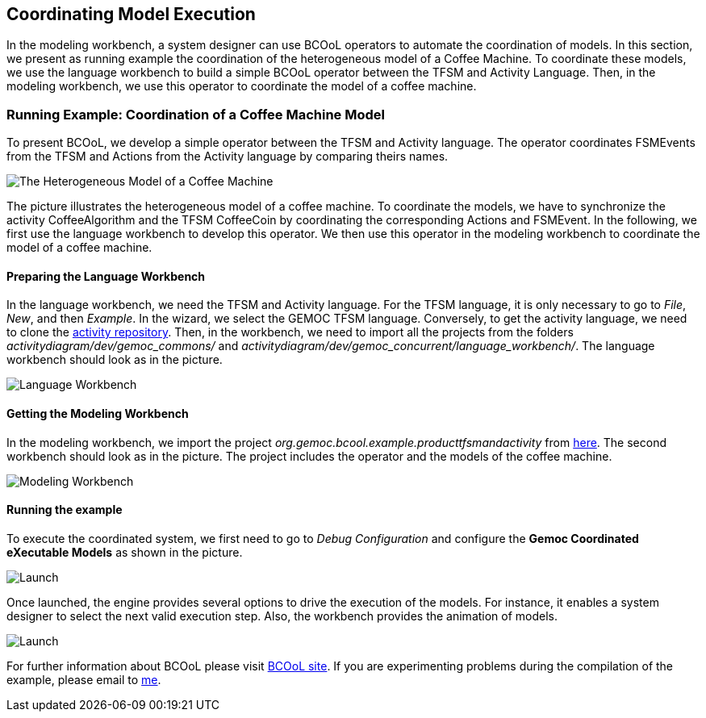 [[modeling-workbench-coordinating-model-execution-section]]
== Coordinating Model Execution
In the modeling workbench, a system designer can use BCOoL operators to automate the coordination of models. In this section, we present as running example the coordination of the heterogeneous model of a Coffee Machine. To coordinate these models, we use the language workbench to build a simple BCOoL operator between the TFSM and Activity Language. Then, in the modeling workbench, we use this operator to coordinate the model of a coffee machine.  

=== Running Example: Coordination of a Coffee Machine Model
To present BCOoL, we develop a simple operator between the TFSM and Activity language. The operator coordinates FSMEvents from the TFSM and Actions from the Activity language by comparing theirs names. 

image::http://timesquare.inria.fr/BCOoL/images/coffeemachine.png[The Heterogeneous Model of a Coffee Machine ] 
The picture illustrates the heterogeneous model of a coffee machine. To coordinate the models, we have to synchronize the activity CoffeeAlgorithm and the TFSM CoffeeCoin by coordinating the corresponding Actions and FSMEvent. In the following, we first use the language workbench to develop this operator. We then use this operator in the modeling workbench to coordinate the model of a coffee machine.

==== Preparing the Language Workbench
In the language workbench, we need the TFSM and Activity language. For the TFSM language, it is only necessary to go to _File_, _New_, and then _Example_. In the wizard, we select the GEMOC TFSM language. Conversely, to get the activity language, we need to clone the https://github.com/gemoc/activitydiagram[activity repository]. Then, in the workbench, we need to import all the projects from the folders _activitydiagram/dev/gemoc_commons/_ and _activitydiagram/dev/gemoc_concurrent/language_workbench/_. The language workbench should look as in the picture. 

image::http://timesquare.inria.fr/BCOoL/images/coffeemachine0.jpg[Language Workbench]

==== Getting the Modeling Workbench
In the modeling workbench, we import the project _org.gemoc.bcool.example.producttfsmandactivity_ from https://github.com/gemoc/gemoc-studio/tree/master/official_samples/bcool_TFSMAndActivity/modeling_workbench[here]. The second workbench should look as in the picture. The project includes the operator and the models of the coffee machine. 

image::http://timesquare.inria.fr/BCOoL/images/coffeemachine1.jpg[Modeling Workbench]

==== Running the example
To execute the coordinated system, we first need to go to _Debug Configuration_ and configure the *Gemoc Coordinated eXecutable Models* as shown in the picture. 

image::http://timesquare.inria.fr/BCOoL/images/coffeemachine2.jpg[Launch]

Once launched, the engine provides several options to drive the execution of the models. For instance, it enables a system designer to select the next valid execution step. Also, the workbench provides the animation of models. 

image::http://timesquare.inria.fr/BCOoL/images/coffeemachine3.jpg[Launch]

For further information about BCOoL please visit http://timesquare.inria.fr/BCOoL[BCOoL site]. If you are experimenting problems during the compilation of the example, please email to mailto:matias.vara_larsen@inria.fr[me].